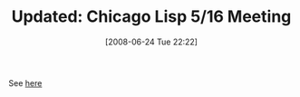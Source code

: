 #+POSTID: 223
#+DATE: [2008-06-24 Tue 22:22]
#+OPTIONS: toc:nil num:nil todo:nil pri:nil tags:nil ^:nil TeX:nil
#+CATEGORY: Link
#+TAGS: Update
#+TITLE: Updated: Chicago Lisp 5/16 Meeting

See [[http://www.wisdomandwonder.com/link/179/chicago-lisp-516-meeting][here]]




